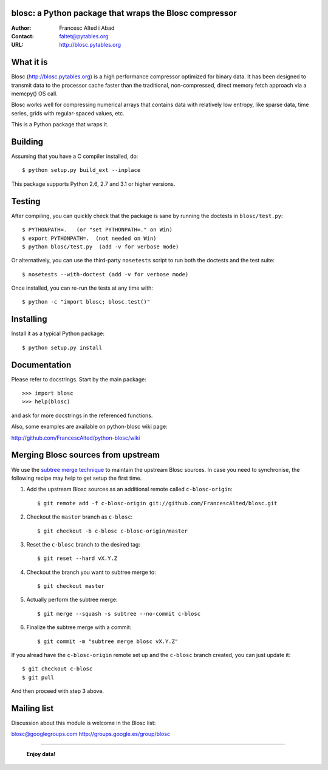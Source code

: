 blosc: a Python package that wraps the Blosc compressor
=======================================================

:Author: Francesc Alted i Abad
:Contact: faltet@pytables.org
:URL: http://blosc.pytables.org

What it is
==========

Blosc (http://blosc.pytables.org) is a high performance compressor
optimized for binary data.  It has been designed to transmit data to
the processor cache faster than the traditional, non-compressed,
direct memory fetch approach via a memcpy() OS call.

Blosc works well for compressing numerical arrays that contains data
with relatively low entropy, like sparse data, time series, grids with
regular-spaced values, etc.

This is a Python package that wraps it.

Building
========

Assuming that you have a C compiler installed, do::

    $ python setup.py build_ext --inplace

This package supports Python 2.6, 2.7 and 3.1 or higher versions.

Testing
=======

After compiling, you can quickly check that the package is sane by
running the doctests in ``blosc/test.py``::

    $ PYTHONPATH=.   (or "set PYTHONPATH=." on Win)
    $ export PYTHONPATH=.  (not needed on Win)
    $ python blosc/test.py  (add -v for verbose mode)

Or alternatively, you can use the third-party ``nosetests`` script to run both
the doctests and the test suite::

    $ nosetests --with-doctest (add -v for verbose mode)

Once installed, you can re-run the tests at any time with::

    $ python -c "import blosc; blosc.test()"

Installing
==========

Install it as a typical Python package::

    $ python setup.py install

Documentation
=============

Please refer to docstrings.  Start by the main package::

    >>> import blosc
    >>> help(blosc)

and ask for more docstrings in the referenced functions.

Also, some examples are available on python-blosc wiki page:

http://github.com/FrancescAlted/python-blosc/wiki

Merging Blosc sources from upstream
===================================

We use the `subtree merge technique
<http://git-scm.com/book/en/Git-Tools-Subtree-Merging>`_ to maintain the
upstream Blosc sources. In case you need to synchronise, the following recipe
may help to get setup the first time.

1) Add the upstream Blosc sources as an additional remote called
   ``c-blosc-origin``::

    $ git remote add -f c-blosc-origin git://github.com/FrancescAlted/blosc.git

2) Checkout the ``master`` branch as ``c-blosc``::

    $ git checkout -b c-blosc c-blosc-origin/master

3) Reset the ``c-blosc`` branch to the desired tag::

    $ git reset --hard vX.Y.Z

4) Checkout the branch you want to subtree merge to::

    $ git checkout master

5) Actually perform the subtree merge::

    $ git merge --squash -s subtree --no-commit c-blosc

6) Finalize the subtree merge with a commit::

    $ git commit -m "subtree merge blosc vX.Y.Z"

If you alread have the ``c-blosc-origin`` remote set up and the ``c-blosc``
branch created, you can just update it::

    $ git checkout c-blosc
    $ git pull

And then proceed with step 3 above.

Mailing list
============

Discussion about this module is welcome in the Blosc list:

blosc@googlegroups.com
http://groups.google.es/group/blosc

----

  **Enjoy data!**
